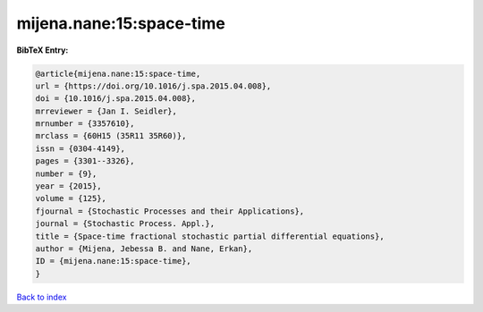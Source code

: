 mijena.nane:15:space-time
=========================

.. :cite:t:`mijena.nane:15:space-time`

.. bibliography:: ../../All.bib

**BibTeX Entry:**

.. code-block:: bibtex

   @article{mijena.nane:15:space-time,
   url = {https://doi.org/10.1016/j.spa.2015.04.008},
   doi = {10.1016/j.spa.2015.04.008},
   mrreviewer = {Jan I. Seidler},
   mrnumber = {3357610},
   mrclass = {60H15 (35R11 35R60)},
   issn = {0304-4149},
   pages = {3301--3326},
   number = {9},
   year = {2015},
   volume = {125},
   fjournal = {Stochastic Processes and their Applications},
   journal = {Stochastic Process. Appl.},
   title = {Space-time fractional stochastic partial differential equations},
   author = {Mijena, Jebessa B. and Nane, Erkan},
   ID = {mijena.nane:15:space-time},
   }

`Back to index <../index>`_
